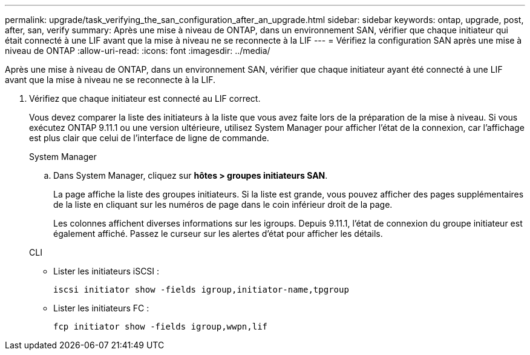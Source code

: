 ---
permalink: upgrade/task_verifying_the_san_configuration_after_an_upgrade.html 
sidebar: sidebar 
keywords: ontap, upgrade, post, after, san, verify 
summary: Après une mise à niveau de ONTAP, dans un environnement SAN, vérifier que chaque initiateur qui était connecté à une LIF avant que la mise à niveau ne se reconnecte à la LIF 
---
= Vérifiez la configuration SAN après une mise à niveau de ONTAP
:allow-uri-read: 
:icons: font
:imagesdir: ../media/


[role="lead"]
Après une mise à niveau de ONTAP, dans un environnement SAN, vérifier que chaque initiateur ayant été connecté à une LIF avant que la mise à niveau ne se reconnecte à la LIF.

. Vérifiez que chaque initiateur est connecté au LIF correct.
+
Vous devez comparer la liste des initiateurs à la liste que vous avez faite lors de la préparation de la mise à niveau. Si vous exécutez ONTAP 9.11.1 ou une version ultérieure, utilisez System Manager pour afficher l'état de la connexion, car l'affichage est plus clair que celui de l'interface de ligne de commande.

+
[role="tabbed-block"]
====
.System Manager
--
.. Dans System Manager, cliquez sur *hôtes > groupes initiateurs SAN*.
+
La page affiche la liste des groupes initiateurs. Si la liste est grande, vous pouvez afficher des pages supplémentaires de la liste en cliquant sur les numéros de page dans le coin inférieur droit de la page.

+
Les colonnes affichent diverses informations sur les igroups. Depuis 9.11.1, l'état de connexion du groupe initiateur est également affiché. Passez le curseur sur les alertes d'état pour afficher les détails.



--
.CLI
--
** Lister les initiateurs iSCSI :
+
[source, cli]
----
iscsi initiator show -fields igroup,initiator-name,tpgroup
----
** Lister les initiateurs FC :
+
[source, cli]
----
fcp initiator show -fields igroup,wwpn,lif
----


--
====


